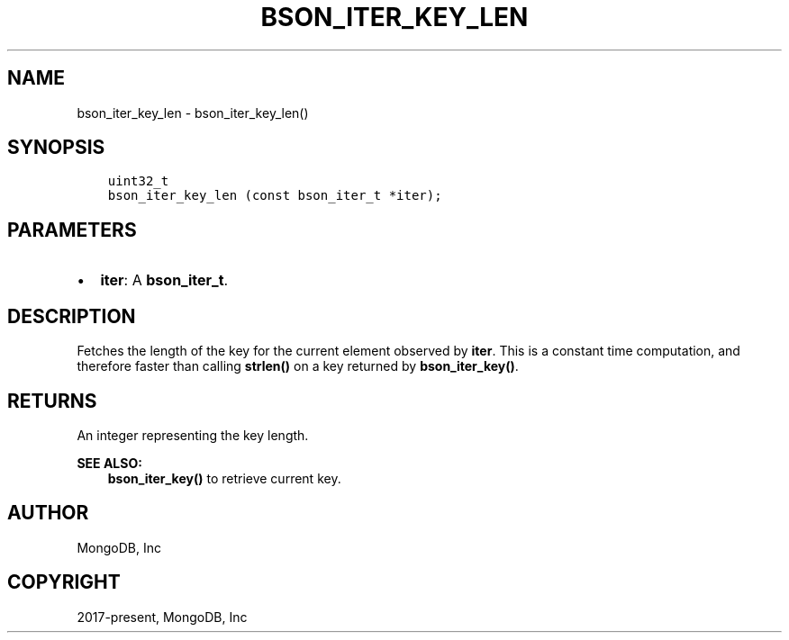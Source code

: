 .\" Man page generated from reStructuredText.
.
.TH "BSON_ITER_KEY_LEN" "3" "Jun 29, 2022" "1.22.0" "libbson"
.SH NAME
bson_iter_key_len \- bson_iter_key_len()
.
.nr rst2man-indent-level 0
.
.de1 rstReportMargin
\\$1 \\n[an-margin]
level \\n[rst2man-indent-level]
level margin: \\n[rst2man-indent\\n[rst2man-indent-level]]
-
\\n[rst2man-indent0]
\\n[rst2man-indent1]
\\n[rst2man-indent2]
..
.de1 INDENT
.\" .rstReportMargin pre:
. RS \\$1
. nr rst2man-indent\\n[rst2man-indent-level] \\n[an-margin]
. nr rst2man-indent-level +1
.\" .rstReportMargin post:
..
.de UNINDENT
. RE
.\" indent \\n[an-margin]
.\" old: \\n[rst2man-indent\\n[rst2man-indent-level]]
.nr rst2man-indent-level -1
.\" new: \\n[rst2man-indent\\n[rst2man-indent-level]]
.in \\n[rst2man-indent\\n[rst2man-indent-level]]u
..
.SH SYNOPSIS
.INDENT 0.0
.INDENT 3.5
.sp
.nf
.ft C
uint32_t
bson_iter_key_len (const bson_iter_t *iter);
.ft P
.fi
.UNINDENT
.UNINDENT
.SH PARAMETERS
.INDENT 0.0
.IP \(bu 2
\fBiter\fP: A \fBbson_iter_t\fP\&.
.UNINDENT
.SH DESCRIPTION
.sp
Fetches the length of the key for the current element observed by \fBiter\fP\&. This is a constant time computation, and therefore faster than calling \fBstrlen()\fP on a key returned by \fBbson_iter_key()\fP\&.
.SH RETURNS
.sp
An integer representing the key length.
.sp
\fBSEE ALSO:\fP
.INDENT 0.0
.INDENT 3.5
.nf
\fBbson_iter_key()\fP to retrieve current key.
.fi
.sp
.UNINDENT
.UNINDENT
.SH AUTHOR
MongoDB, Inc
.SH COPYRIGHT
2017-present, MongoDB, Inc
.\" Generated by docutils manpage writer.
.
